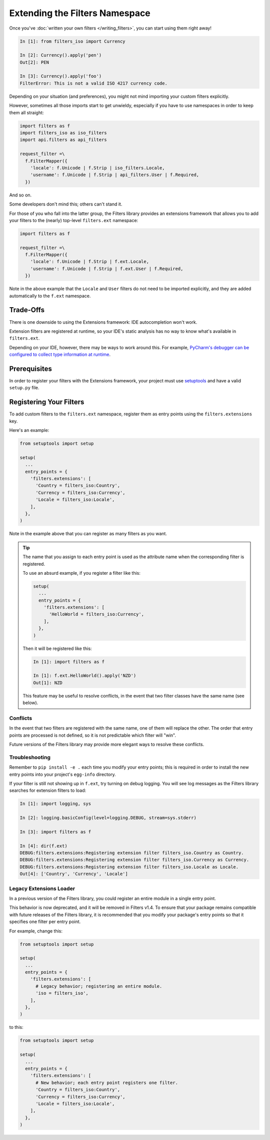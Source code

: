 ===============================
Extending the Filters Namespace
===============================
Once you've :doc:`written your own filters </writing_filters>`, you can start
using them right away!

.. code:: python

   In [1]: from filters_iso import Currency

   In [2]: Currency().apply('pen')
   Out[2]: PEN

   In [3]: Currency().apply('foo')
   FilterError: This is not a valid ISO 4217 currency code.

Depending on your situation (and preferences), you might not mind importing
your custom filters explicitly.

However, sometimes all those imports start to get unwieldy, especially if you
have to use namespaces in order to keep them all straight:

.. code:: python

   import filters as f
   import filters_iso as iso_filters
   import api.filters as api_filters

   request_filter =\
     f.FilterMapper({
       'locale': f.Unicode | f.Strip | iso_filters.Locale,
       'username': f.Unicode | f.Strip | api_filters.User | f.Required,
     })

And so on.

Some developers don't mind this; others can't stand it.

For those of you who fall into the latter group, the Filters library provides an
extensions framework that allows you to add your filters to the (nearly)
top-level ``filters.ext`` namespace:

.. code:: python

   import filters as f

   request_filter =\
     f.FilterMapper({
       'locale': f.Unicode | f.Strip | f.ext.Locale,
       'username': f.Unicode | f.Strip | f.ext.User | f.Required,
     })

Note in the above example that the ``Locale`` and ``User`` filters do not need
to be imported explicitly, and they are added automatically to the ``f.ext``
namespace.

Trade-Offs
==========
There is one downside to using the Extensions framework: IDE autocompletion
won't work.

Extension filters are registered at runtime, so your IDE's static analysis has
no way to know what's available in ``filters.ext``.

Depending on your IDE, however, there may be ways to work around this.  For
example, `PyCharm's debugger can be configured to collect type information at
runtime <https://blog.jetbrains.com/pycharm/2013/02/dynamic-runtime-type-inference-in-pycharm-2-7/>`_.

Prerequisites
=============
In order to register your filters with the Extensions framework, your project
must use `setuptools <https://setuptools.readthedocs.io/en/latest/>`_ and have
a valid ``setup.py`` file.

Registering Your Filters
========================
To add custom filters to the ``filters.ext`` namespace, register them as entry
points using the ``filters.extensions`` key.

Here's an example:

.. code:: python

   from setuptools import setup

   setup(
     ...
     entry_points = {
       'filters.extensions': [
         'Country = filters_iso:Country',
         'Currency = filters_iso:Currency',
         'Locale = filters_iso:Locale',
       ],
     },
   )

Note in the example above that you can register as many filters as you want.

.. tip::
   The name that you assign to each entry point is used as the attribute name
   when the corresponding filter is registered.

   To use an absurd example, if you register a filter like this:

   .. code:: python

      setup(
        ...
        entry_points = {
          'filters.extensions': [
            'HelloWorld = filters_iso:Currency',
          ],
        },
      )

   Then it will be registered like this:

   .. code:: python

      In [1]: import filters as f

      In [1]: f.ext.HelloWorld().apply('NZD')
      Out[1]: NZD

   This feature may be useful to resolve conflicts, in the event that two
   filter classes have the same name (see below).

---------
Conflicts
---------
In the event that two filters are registered with the same name, one of them
will replace the other.  The order that entry points are processed is not
defined, so it is not predictable which filter will "win".

Future versions of the Filters library may provide more elegant ways to resolve
these conflicts.

---------------
Troubleshooting
---------------
Remember to ``pip install -e .`` each time you modify your entry points; this is
required in order to install the new entry points into your project's
``egg-info`` directory.

If your filter is still not showing up in ``f.ext``, try turning on debug
logging.  You will see log messages as the Filters library searches for
extension filters to load:

.. code:: python

   In [1]: import logging, sys

   In [2]: logging.basicConfig(level=logging.DEBUG, stream=sys.stderr)

   In [3]: import filters as f

   In [4]: dir(f.ext)
   DEBUG:filters.extensions:Registering extension filter filters_iso.Country as Country.
   DEBUG:filters.extensions:Registering extension filter filters_iso.Currency as Currency.
   DEBUG:filters.extensions:Registering extension filter filters_iso.Locale as Locale.
   Out[4]: ['Country', 'Currency', 'Locale']

------------------------
Legacy Extensions Loader
------------------------
In a previous version of the Filters library, you could register an entire
module in a single entry point.

This behavior is now deprecated, and it will be removed in Filters v1.4.  To
ensure that your package remains compatible with future releases of the Filters
library, it is recommended that you modify your package's entry points so that
it specifies one filter per entry point.

For example, change this:

.. code:: python

   from setuptools import setup

   setup(
     ...
     entry_points = {
       'filters.extensions': [
         # Legacy behavior; registering an entire module.
         'iso = filters_iso',
       ],
     },
   )

to this:

.. code:: python

   from setuptools import setup

   setup(
     ...
     entry_points = {
       'filters.extensions': [
         # New behavior; each entry point registers one filter.
         'Country = filters_iso:Country',
         'Currency = filters_iso:Currency',
         'Locale = filters_iso:Locale',
       ],
     },
   )
